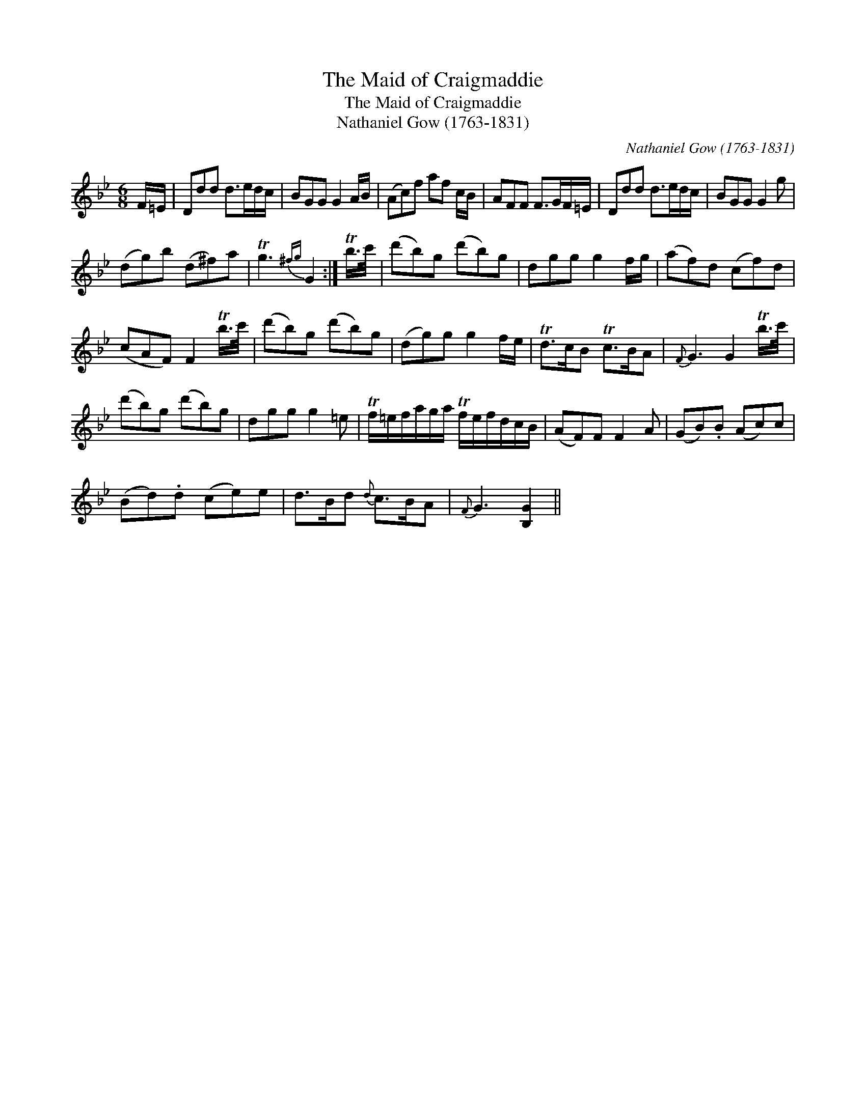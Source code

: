 X:1
T:Maid of Craigmaddie, The
T:Maid of Craigmaddie, The
T:Nathaniel Gow (1763-1831)
C:Nathaniel Gow (1763-1831)
L:1/8
M:6/8
K:Gmin
V:1 treble 
V:1
 F/=E/ | Ddd d>ed/c/ | BGG G2 A/B/ | (Ac)f af c/B/ | AFF F>GF/=E/ | Ddd d>ed/c/ | BGG G2 g | %7
 (dg)b (d^f)a | Tg3{^fg} G2 :| Tb/>c'/ | (d'b)g (d'b)g | dgg g2 f/g/ | (af)d (cf)d | %13
 (cAF) F2 Tb/>c'/ | (d'b)g (d'b)g | (dg)g g2 f/e/ | Td>cB Tc>BA |{F} G3 G2 Tb/>c'/ | %18
 (d'b)g (d'b)g | dgg g2 =e | Tf/=e/f/a/g/a/ Tf/e/f/d/c/B/ | (AF)F F2 A | (GB).B (Ac)c | %23
 (Bd).d (ce)e | d>Bd{d} c>BA |{F} G3 [B,G]2 || %26

